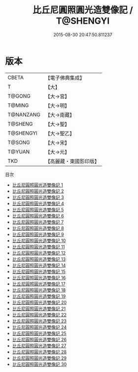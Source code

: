 #+TITLE: 比丘尼圓照圓光造雙像記 / T@SHENGYI

#+DATE: 2015-08-30 20:47:50.811237
* 版本
 |     CBETA|【電子佛典集成】|
 |         T|【大】     |
 |    T@GONG|【大→宮】   |
 |    T@MING|【大→明】   |
 | T@NANZANG|【大→南藏】  |
 |   T@SHENG|【大→聖】   |
 | T@SHENGYI|【大→聖乙】  |
 |    T@SONG|【大→宋】   |
 |    T@YUAN|【大→元】   |
 |       TKD|【高麗藏・東國影印版】|
目次
 - [[file:KR6l0008_001.txt][比丘尼圓照圓光造雙像記 1]]
 - [[file:KR6l0008_002.txt][比丘尼圓照圓光造雙像記 2]]
 - [[file:KR6l0008_003.txt][比丘尼圓照圓光造雙像記 3]]
 - [[file:KR6l0008_004.txt][比丘尼圓照圓光造雙像記 4]]
 - [[file:KR6l0008_005.txt][比丘尼圓照圓光造雙像記 5]]
 - [[file:KR6l0008_006.txt][比丘尼圓照圓光造雙像記 6]]
 - [[file:KR6l0008_007.txt][比丘尼圓照圓光造雙像記 7]]
 - [[file:KR6l0008_008.txt][比丘尼圓照圓光造雙像記 8]]
 - [[file:KR6l0008_009.txt][比丘尼圓照圓光造雙像記 9]]
 - [[file:KR6l0008_010.txt][比丘尼圓照圓光造雙像記 10]]
 - [[file:KR6l0008_011.txt][比丘尼圓照圓光造雙像記 11]]
 - [[file:KR6l0008_012.txt][比丘尼圓照圓光造雙像記 12]]
 - [[file:KR6l0008_013.txt][比丘尼圓照圓光造雙像記 13]]
 - [[file:KR6l0008_014.txt][比丘尼圓照圓光造雙像記 14]]
 - [[file:KR6l0008_015.txt][比丘尼圓照圓光造雙像記 15]]
 - [[file:KR6l0008_016.txt][比丘尼圓照圓光造雙像記 16]]
 - [[file:KR6l0008_017.txt][比丘尼圓照圓光造雙像記 17]]
 - [[file:KR6l0008_018.txt][比丘尼圓照圓光造雙像記 18]]
 - [[file:KR6l0008_019.txt][比丘尼圓照圓光造雙像記 19]]
 - [[file:KR6l0008_020.txt][比丘尼圓照圓光造雙像記 20]]
 - [[file:KR6l0008_021.txt][比丘尼圓照圓光造雙像記 21]]
 - [[file:KR6l0008_022.txt][比丘尼圓照圓光造雙像記 22]]
 - [[file:KR6l0008_023.txt][比丘尼圓照圓光造雙像記 23]]
 - [[file:KR6l0008_024.txt][比丘尼圓照圓光造雙像記 24]]
 - [[file:KR6l0008_025.txt][比丘尼圓照圓光造雙像記 25]]
 - [[file:KR6l0008_026.txt][比丘尼圓照圓光造雙像記 26]]
 - [[file:KR6l0008_027.txt][比丘尼圓照圓光造雙像記 27]]
 - [[file:KR6l0008_028.txt][比丘尼圓照圓光造雙像記 28]]
 - [[file:KR6l0008_029.txt][比丘尼圓照圓光造雙像記 29]]
 - [[file:KR6l0008_030.txt][比丘尼圓照圓光造雙像記 30]]

